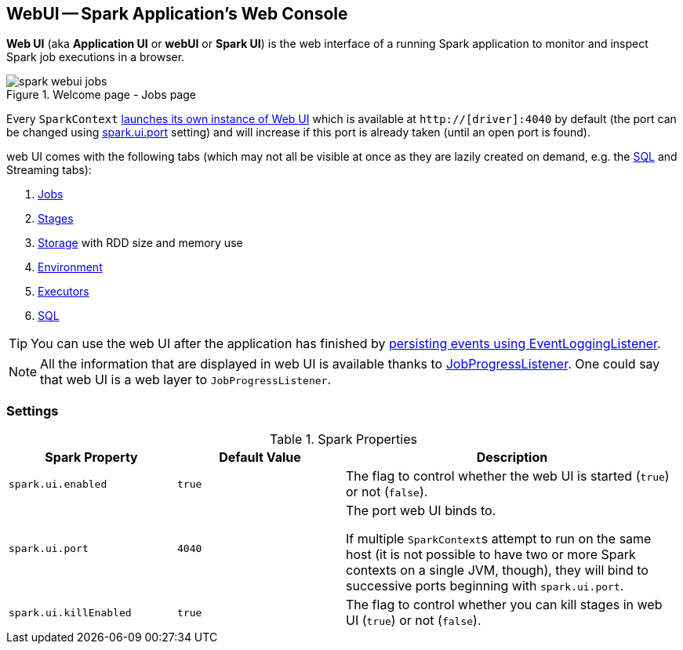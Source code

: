== WebUI -- Spark Application's Web Console

*Web UI* (aka *Application UI* or *webUI* or *Spark UI*) is the web interface of a running Spark application to monitor and inspect Spark job executions in a browser.

.Welcome page - Jobs page
image::images/spark-webui-jobs.png[align="center"]

Every `SparkContext` link:spark-sparkcontext-creating-instance-internals.adoc#ui[launches its own instance of Web UI] which is available at `http://[driver]:4040` by default (the port can be changed using <<spark_ui_port, spark.ui.port>> setting) and will increase if this port is already taken (until an open port is found).

web UI comes with the following tabs (which may not all be visible at once as they are lazily created on demand, e.g. the link:spark-webui-sql.adoc[SQL] and Streaming tabs):

1. link:spark-webui-jobs.adoc[Jobs]
2. link:spark-webui-stages.adoc[Stages]
3. link:spark-webui-storage.adoc[Storage] with RDD size and memory use
4. link:spark-webui-environment.adoc[Environment]
5. link:spark-webui-executors.adoc[Executors]
6. link:spark-webui-sql.adoc[SQL]

TIP: You can use the web UI after the application has finished by link:spark-scheduler-listeners-eventlogginglistener.adoc[persisting events using EventLoggingListener].

NOTE: All the information that are displayed in web UI is available thanks to link:spark-webui-JobProgressListener.adoc[JobProgressListener]. One could say that web UI is a web layer to `JobProgressListener`.

=== [[settings]] Settings

.Spark Properties
[frame="topbot",cols="1,1,2",options="header",width="100%"]
|======================
| Spark Property | Default Value | Description
| [[spark_ui_enabled]] `spark.ui.enabled` | `true` | The flag to control whether the web UI is started (`true`) or not (`false`).

| [[spark_ui_port]] `spark.ui.port` | `4040` | The port web UI binds to.

If multiple ``SparkContext``s attempt to run on the same host (it is not possible to have two or more Spark contexts on a single JVM, though), they will bind to successive ports beginning with `spark.ui.port`.

| [[spark_ui_killEnabled]] `spark.ui.killEnabled` | `true` | The flag to control whether you can kill stages in web UI (`true`) or not (`false`).
|======================
